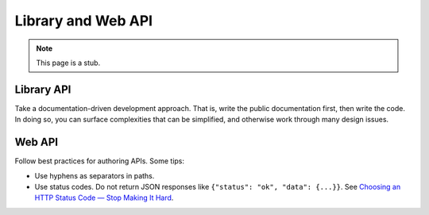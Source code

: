 Library and Web API
===================

.. note::

   This page is a stub.

Library API
-----------

Take a documentation-driven development approach. That is, write the public documentation first, then write the code. In doing so, you can surface complexities that can be simplified, and otherwise work through many design issues.

Web API
-------

Follow best practices for authoring APIs. Some tips:

-  Use hyphens as separators in paths.
-  Use status codes. Do not return JSON responses like ``{"status": "ok", "data": {...}}``. See `Choosing an HTTP Status Code — Stop Making It Hard <https://www.codetinkerer.com/2015/12/04/choosing-an-http-status-code.html>`__.

.. seealso::

   OCDS documentation `API access <https://standard.open-contracting.org/latest/en/guidance/build/hosting/#api-access>`__ guidance
